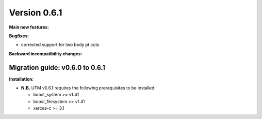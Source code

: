 ..

Version 0.6.1
=============

**Main new features:**

**Bugfixes:**

* corrected support for two body pt cuts

**Backward incompatibility changes:**


Migration guide: v0.6.0 to 0.6.1
--------------------------------

**Installation:**

* **N.B.** UTM v0.6.1 requires the following prerequisites to be installed:

  * boost_system >= v1.41
  * boost_filesystem >= v1.41
  * xerces-c >= 3.1
